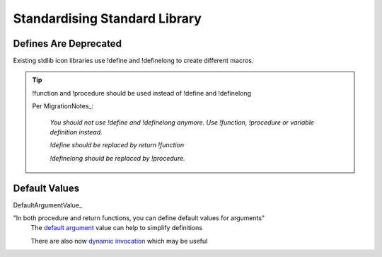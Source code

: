 *******************************************************************************
Standardising Standard Library 
*******************************************************************************



Defines Are Deprecated
===============================================================================

Existing stdlib icon libraries use !define and !definelong to create different macros.

.. tip ::

    !function and !procedure should be used instead of !define and !definelong

    Per MigrationNotes_: 

        *You should not use !define and !definelong anymore. Use !function, !procedure 
        or variable definition instead.*

        *!define should be replaced by return !function*

        *!definelong should be replaced by !procedure.*



Default Values
===============================================================================

DefaultArgumentValue_

"In both procedure and return functions, you can define default values for arguments"
    The `default
    argument <https://plantuml.com/en/preprocessing#ajlk3nchu0zkka0ybjng>`__
    value can help to simplify definitions
    
    There are also now `dynamic
    invocation <https://plantuml.com/en/preprocessing#mr9qytp1zez3ka0ybjov>`__
    which may be useful
